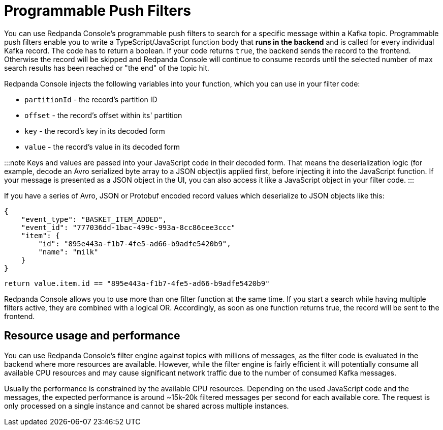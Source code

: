 = Programmable Push Filters
:description: Filtering Kafka records in Console's message viewer based on your provided JavaScript code.

You can use Redpanda Console's programmable push filters to search for a specific message within a Kafka topic.
Programmable push filters enable you to write a TypeScript/JavaScript function body that *runs in the backend* and is called for
every individual Kafka record. The code has to return a boolean. If your code returns `true`, the backend sends the record to the frontend.
Otherwise the record will be skipped and Redpanda Console will continue to consume records until the selected number
of max search results has been reached or "the end" of the topic hit.

Redpanda Console injects the following variables into your function, which you can use in your filter code:

* `partitionId` - the record's partition ID
* `offset` - the record's offset within its' partition
* `key` - the record's key in its decoded form
* `value` - the record's value in its decoded form

:::note
Keys and values are passed into your JavaScript code in their decoded form. That means the
deserialization logic (for example, decode an Avro serialized byte array to a JSON object)is applied first, before injecting it into
the JavaScript function. If your message is presented as a JSON object in the UI, you can also access it
like a JavaScript object in your filter code.
:::

If you have a series of Avro, JSON or Protobuf encoded record values which deserialize to JSON objects like this:

[,json]
----
{
    "event_type": "BASKET_ITEM_ADDED",
    "event_id": "777036dd-1bac-499c-993a-8cc86cee3ccc"
    "item": {
        "id": "895e443a-f1b7-4fe5-ad66-b9adfe5420b9",
        "name": "milk"
    }
}
----

[,ts]
----
return value.item.id == "895e443a-f1b7-4fe5-ad66-b9adfe5420b9"
----

Redpanda Console allows you to use more than one filter function at the same time. If you start a search while having multiple
filters active, they are combined with a logical OR. Accordingly, as soon as one function returns true, the record will be sent
to the frontend.

== Resource usage and performance

You can use Redpanda Console's filter engine against topics with millions of messages, as the filter code is evaluated in the backend
where more resources are available. However, while the filter engine is fairly efficient it will potentially consume all available CPU
resources and may cause significant network traffic due to the number of consumed Kafka messages.

Usually the performance is constrained by the available CPU resources. Depending on the used JavaScript code and the messages, the expected
performance is around ~15k-20k filtered messages per second for each available core. The request is only processed on a single instance and
cannot be shared across multiple instances.

